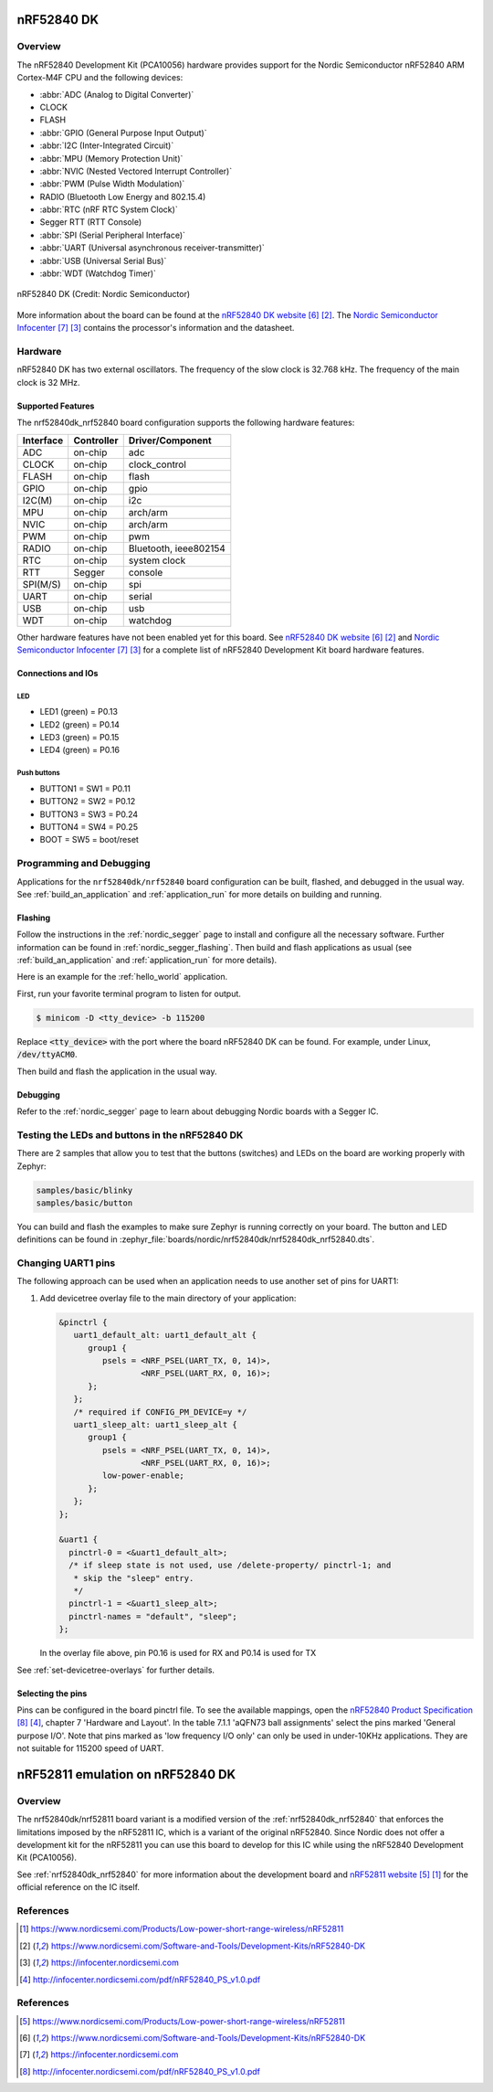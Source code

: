.. _nrf52840dk_nrf52840:

nRF52840 DK
###########

Overview
********

The nRF52840 Development Kit (PCA10056) hardware provides support for the
Nordic Semiconductor nRF52840 ARM Cortex-M4F CPU and the following devices:

* :abbr:`ADC (Analog to Digital Converter)`
* CLOCK
* FLASH
* :abbr:`GPIO (General Purpose Input Output)`
* :abbr:`I2C (Inter-Integrated Circuit)`
* :abbr:`MPU (Memory Protection Unit)`
* :abbr:`NVIC (Nested Vectored Interrupt Controller)`
* :abbr:`PWM (Pulse Width Modulation)`
* RADIO (Bluetooth Low Energy and 802.15.4)
* :abbr:`RTC (nRF RTC System Clock)`
* Segger RTT (RTT Console)
* :abbr:`SPI (Serial Peripheral Interface)`
* :abbr:`UART (Universal asynchronous receiver-transmitter)`
* :abbr:`USB (Universal Serial Bus)`
* :abbr:`WDT (Watchdog Timer)`

.. figure:: img/nrf52840dk_nrf52840.jpg
     :align: center
     :alt: nRF52840 DK

     nRF52840 DK (Credit: Nordic Semiconductor)

More information about the board can be found at the `nRF52840 DK website`_.
The `Nordic Semiconductor Infocenter`_ contains the processor's information
and the datasheet.


Hardware
********

nRF52840 DK has two external oscillators. The frequency of the slow clock
is 32.768 kHz. The frequency of the main clock is 32 MHz.

Supported Features
==================

The nrf52840dk_nrf52840 board configuration supports the following
hardware features:

+-----------+------------+----------------------+
| Interface | Controller | Driver/Component     |
+===========+============+======================+
| ADC       | on-chip    | adc                  |
+-----------+------------+----------------------+
| CLOCK     | on-chip    | clock_control        |
+-----------+------------+----------------------+
| FLASH     | on-chip    | flash                |
+-----------+------------+----------------------+
| GPIO      | on-chip    | gpio                 |
+-----------+------------+----------------------+
| I2C(M)    | on-chip    | i2c                  |
+-----------+------------+----------------------+
| MPU       | on-chip    | arch/arm             |
+-----------+------------+----------------------+
| NVIC      | on-chip    | arch/arm             |
+-----------+------------+----------------------+
| PWM       | on-chip    | pwm                  |
+-----------+------------+----------------------+
| RADIO     | on-chip    | Bluetooth,           |
|           |            | ieee802154           |
+-----------+------------+----------------------+
| RTC       | on-chip    | system clock         |
+-----------+------------+----------------------+
| RTT       | Segger     | console              |
+-----------+------------+----------------------+
| SPI(M/S)  | on-chip    | spi                  |
+-----------+------------+----------------------+
| UART      | on-chip    | serial               |
+-----------+------------+----------------------+
| USB       | on-chip    | usb                  |
+-----------+------------+----------------------+
| WDT       | on-chip    | watchdog             |
+-----------+------------+----------------------+

Other hardware features have not been enabled yet for this board.
See `nRF52840 DK website`_ and `Nordic Semiconductor Infocenter`_
for a complete list of nRF52840 Development Kit board hardware features.

Connections and IOs
===================

LED
---

* LED1 (green) = P0.13
* LED2 (green) = P0.14
* LED3 (green) = P0.15
* LED4 (green) = P0.16

Push buttons
------------

* BUTTON1 = SW1 = P0.11
* BUTTON2 = SW2 = P0.12
* BUTTON3 = SW3 = P0.24
* BUTTON4 = SW4 = P0.25
* BOOT = SW5 = boot/reset

Programming and Debugging
*************************

Applications for the ``nrf52840dk/nrf52840`` board configuration can be
built, flashed, and debugged in the usual way. See
:ref:`build_an_application` and :ref:`application_run` for more details on
building and running.

Flashing
========

Follow the instructions in the :ref:`nordic_segger` page to install
and configure all the necessary software. Further information can be
found in :ref:`nordic_segger_flashing`. Then build and flash
applications as usual (see :ref:`build_an_application` and
:ref:`application_run` for more details).

Here is an example for the :ref:`hello_world` application.

First, run your favorite terminal program to listen for output.

.. code-block:: console

   $ minicom -D <tty_device> -b 115200

Replace :code:`<tty_device>` with the port where the board nRF52840 DK
can be found. For example, under Linux, :code:`/dev/ttyACM0`.

Then build and flash the application in the usual way.

.. zephyr-app-commands::
   :zephyr-app: samples/hello_world
   :board: nrf52840dk/nrf52840
   :goals: build flash

Debugging
=========

Refer to the :ref:`nordic_segger` page to learn about debugging Nordic boards with a
Segger IC.


Testing the LEDs and buttons in the nRF52840 DK
***********************************************

There are 2 samples that allow you to test that the buttons (switches) and LEDs on
the board are working properly with Zephyr:

.. code-block:: console

   samples/basic/blinky
   samples/basic/button

You can build and flash the examples to make sure Zephyr is running correctly on
your board. The button and LED definitions can be found in
:zephyr_file:`boards/nordic/nrf52840dk/nrf52840dk_nrf52840.dts`.

Changing UART1 pins
*******************

The following approach can be used when an application needs to use another set
of pins for UART1:

1. Add devicetree overlay file to the main directory of your application:

   .. code-block:: devicetree

      &pinctrl {
         uart1_default_alt: uart1_default_alt {
            group1 {
               psels = <NRF_PSEL(UART_TX, 0, 14)>,
                       <NRF_PSEL(UART_RX, 0, 16)>;
            };
         };
         /* required if CONFIG_PM_DEVICE=y */
         uart1_sleep_alt: uart1_sleep_alt {
            group1 {
               psels = <NRF_PSEL(UART_TX, 0, 14)>,
                       <NRF_PSEL(UART_RX, 0, 16)>;
               low-power-enable;
            };
         };
      };

      &uart1 {
        pinctrl-0 = <&uart1_default_alt>;
        /* if sleep state is not used, use /delete-property/ pinctrl-1; and
         * skip the "sleep" entry.
         */
        pinctrl-1 = <&uart1_sleep_alt>;
        pinctrl-names = "default", "sleep";
      };

   In the overlay file above, pin P0.16 is used for RX and P0.14 is used for TX

See :ref:`set-devicetree-overlays` for further details.

Selecting the pins
==================

Pins can be configured in the board pinctrl file. To see the available mappings,
open the `nRF52840 Product Specification`_, chapter 7 'Hardware and Layout'.
In the table 7.1.1 'aQFN73 ball assignments' select the pins marked
'General purpose I/O'.  Note that pins marked as 'low frequency I/O only' can only be used
in under-10KHz applications. They are not suitable for 115200 speed of UART.

.. _nrf52840dk_nrf52811:

nRF52811 emulation on nRF52840 DK
#################################

Overview
********

The nrf52840dk/nrf52811 board variant is a modified version of the
:ref:`nrf52840dk_nrf52840` that enforces the limitations imposed by the nRF52811
IC, which is a variant of the original nRF52840. Since Nordic does not offer a
development kit for the nRF52811 you can use this board to develop for this IC
while using the nRF52840 Development Kit (PCA10056).

See :ref:`nrf52840dk_nrf52840` for more information about the development board
and `nRF52811 website`_ for the official reference on the IC itself.


References
**********

.. target-notes::

.. _nRF52811 website: https://www.nordicsemi.com/Products/Low-power-short-range-wireless/nRF52811

References
**********

.. target-notes::

.. _nRF52840 DK website: https://www.nordicsemi.com/Software-and-Tools/Development-Kits/nRF52840-DK
.. _Nordic Semiconductor Infocenter: https://infocenter.nordicsemi.com
.. _J-Link Software and documentation pack: https://www.segger.com/jlink-software.html
.. _nRF52840 Product Specification: http://infocenter.nordicsemi.com/pdf/nRF52840_PS_v1.0.pdf
.. _nRF52811 website: https://www.nordicsemi.com/Products/Low-power-short-range-wireless/nRF52811
